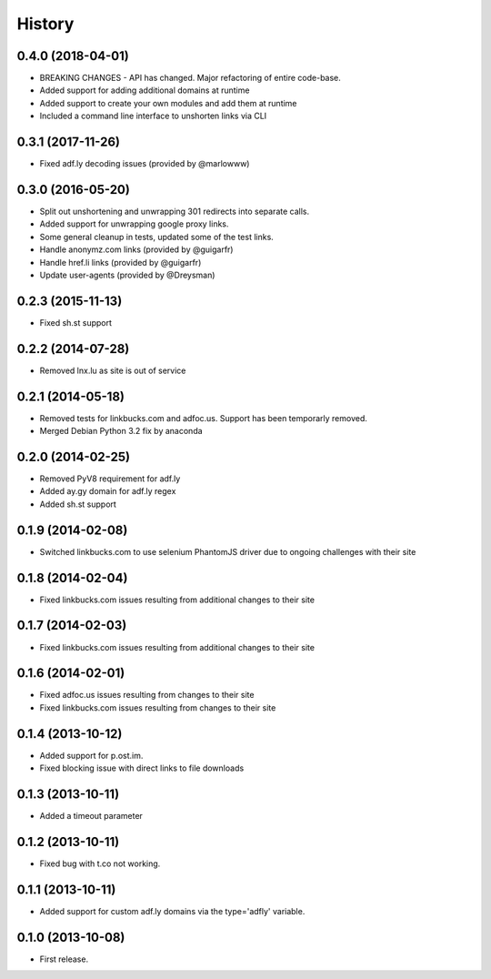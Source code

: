 .. :changelog:

History
-------

0.4.0 (2018-04-01)
++++++++++++++++++

* BREAKING CHANGES - API has changed.
  Major refactoring of entire code-base.
* Added support for adding additional domains at runtime
* Added support to create your own modules and add them at runtime
* Included a command line interface to unshorten links via CLI

0.3.1 (2017-11-26)
++++++++++++++++++

* Fixed adf.ly decoding issues (provided by @marlowww)

0.3.0 (2016-05-20)
++++++++++++++++++

* Split out unshortening and unwrapping 301 redirects into separate calls.
* Added support for unwrapping google proxy links.
* Some general cleanup in tests, updated some of the test links.
* Handle anonymz.com links (provided by @guigarfr)
* Handle href.li links (provided by @guigarfr)
* Update user-agents (provided by @Dreysman)

0.2.3 (2015-11-13)
++++++++++++++++++

* Fixed sh.st support

0.2.2 (2014-07-28)
++++++++++++++++++

* Removed lnx.lu as site is out of service

0.2.1 (2014-05-18)
++++++++++++++++++

* Removed tests for linkbucks.com and adfoc.us. Support has been temporarly
  removed.
* Merged Debian Python 3.2 fix by anaconda

0.2.0 (2014-02-25)
++++++++++++++++++

* Removed PyV8 requirement for adf.ly
* Added ay.gy domain for adf.ly regex
* Added sh.st support

0.1.9 (2014-02-08)
++++++++++++++++++

* Switched linkbucks.com to use selenium PhantomJS driver due to ongoing challenges with their site

0.1.8 (2014-02-04)
++++++++++++++++++

* Fixed linkbucks.com issues resulting from additional changes to their site

0.1.7 (2014-02-03)
++++++++++++++++++

* Fixed linkbucks.com issues resulting from additional changes to their site

0.1.6 (2014-02-01)
++++++++++++++++++

* Fixed adfoc.us issues resulting from changes to their site
* Fixed linkbucks.com issues resulting from changes to their site

0.1.4 (2013-10-12)
++++++++++++++++++

* Added support for p.ost.im.
* Fixed blocking issue with direct links to file downloads

0.1.3 (2013-10-11)
++++++++++++++++++

* Added a timeout parameter

0.1.2 (2013-10-11)
++++++++++++++++++

* Fixed bug with t.co not working.

0.1.1 (2013-10-11)
++++++++++++++++++

* Added support for custom adf.ly domains via the type='adfly' variable.

0.1.0 (2013-10-08)
++++++++++++++++++

* First release.